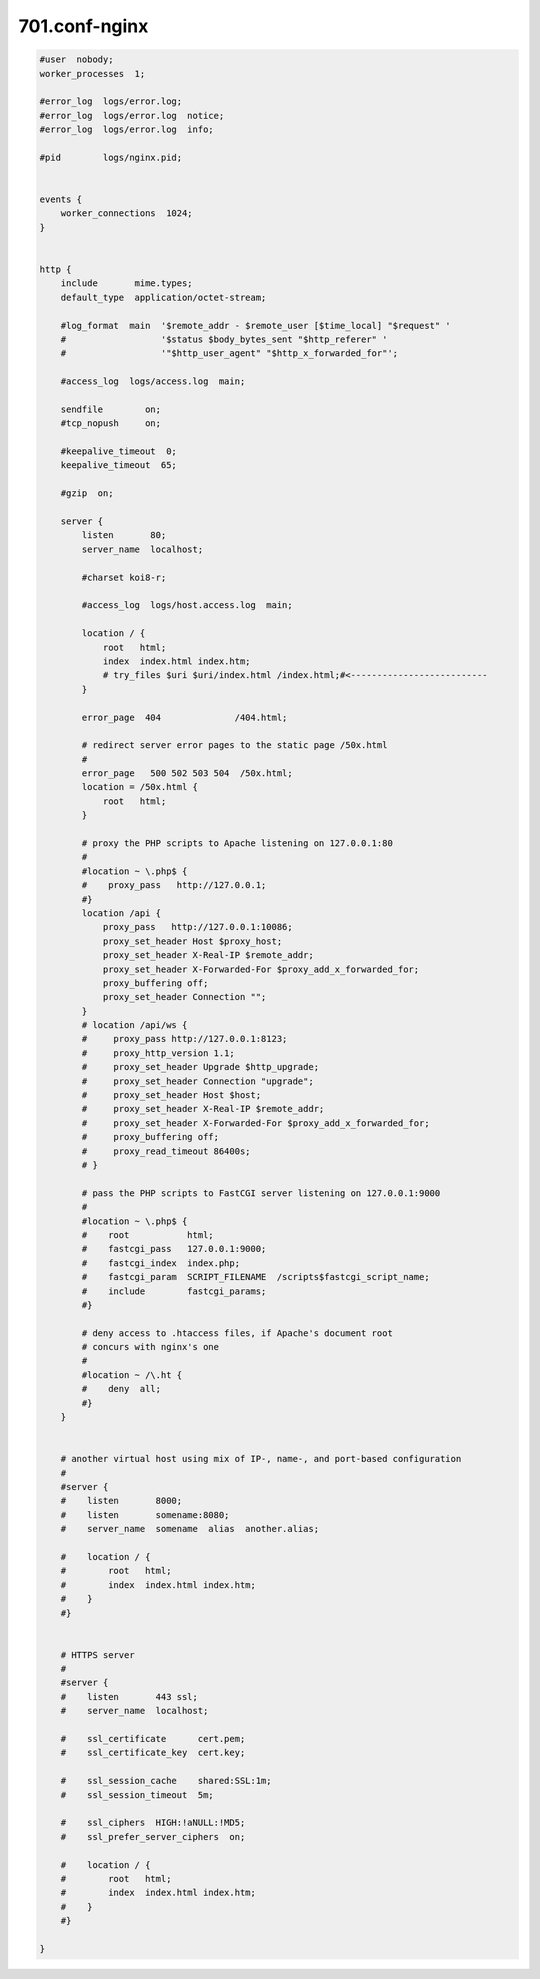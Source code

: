 701.conf-nginx
#######################################

.. code-block::
    
    #user  nobody;
    worker_processes  1;

    #error_log  logs/error.log;
    #error_log  logs/error.log  notice;
    #error_log  logs/error.log  info;

    #pid        logs/nginx.pid;


    events {
        worker_connections  1024;
    }


    http {
        include       mime.types;
        default_type  application/octet-stream;

        #log_format  main  '$remote_addr - $remote_user [$time_local] "$request" '
        #                  '$status $body_bytes_sent "$http_referer" '
        #                  '"$http_user_agent" "$http_x_forwarded_for"';

        #access_log  logs/access.log  main;

        sendfile        on;
        #tcp_nopush     on;

        #keepalive_timeout  0;
        keepalive_timeout  65;

        #gzip  on;

        server {
            listen       80;
            server_name  localhost;

            #charset koi8-r;

            #access_log  logs/host.access.log  main;

            location / {
                root   html;
                index  index.html index.htm;
                # try_files $uri $uri/index.html /index.html;#<--------------------------
            }

            error_page  404              /404.html;

            # redirect server error pages to the static page /50x.html
            #
            error_page   500 502 503 504  /50x.html;
            location = /50x.html {
                root   html;
            }

            # proxy the PHP scripts to Apache listening on 127.0.0.1:80
            #
            #location ~ \.php$ {
            #    proxy_pass   http://127.0.0.1;
            #}
            location /api {
                proxy_pass   http://127.0.0.1:10086;
                proxy_set_header Host $proxy_host;
                proxy_set_header X-Real-IP $remote_addr;
                proxy_set_header X-Forwarded-For $proxy_add_x_forwarded_for;
                proxy_buffering off;
                proxy_set_header Connection "";
            }
            # location /api/ws {
            #     proxy_pass http://127.0.0.1:8123;
            #     proxy_http_version 1.1;
            #     proxy_set_header Upgrade $http_upgrade;
            #     proxy_set_header Connection "upgrade";
            #     proxy_set_header Host $host;
            #     proxy_set_header X-Real-IP $remote_addr;
            #     proxy_set_header X-Forwarded-For $proxy_add_x_forwarded_for;
            #     proxy_buffering off;
            #     proxy_read_timeout 86400s;
            # }

            # pass the PHP scripts to FastCGI server listening on 127.0.0.1:9000
            #
            #location ~ \.php$ {
            #    root           html;
            #    fastcgi_pass   127.0.0.1:9000;
            #    fastcgi_index  index.php;
            #    fastcgi_param  SCRIPT_FILENAME  /scripts$fastcgi_script_name;
            #    include        fastcgi_params;
            #}

            # deny access to .htaccess files, if Apache's document root
            # concurs with nginx's one
            #
            #location ~ /\.ht {
            #    deny  all;
            #}
        }


        # another virtual host using mix of IP-, name-, and port-based configuration
        #
        #server {
        #    listen       8000;
        #    listen       somename:8080;
        #    server_name  somename  alias  another.alias;

        #    location / {
        #        root   html;
        #        index  index.html index.htm;
        #    }
        #}


        # HTTPS server
        #
        #server {
        #    listen       443 ssl;
        #    server_name  localhost;

        #    ssl_certificate      cert.pem;
        #    ssl_certificate_key  cert.key;

        #    ssl_session_cache    shared:SSL:1m;
        #    ssl_session_timeout  5m;

        #    ssl_ciphers  HIGH:!aNULL:!MD5;
        #    ssl_prefer_server_ciphers  on;

        #    location / {
        #        root   html;
        #        index  index.html index.htm;
        #    }
        #}

    }
